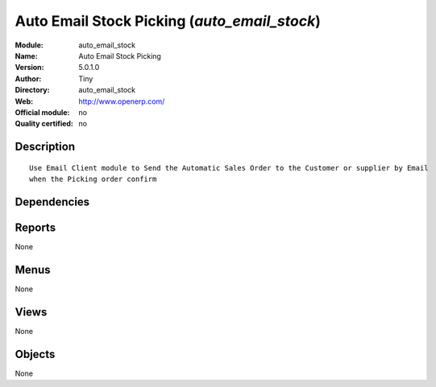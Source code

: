 
.. i18n: .. module:: auto_email_stock
.. i18n:     :synopsis: Auto Email Stock Picking 
.. i18n:     :noindex:
.. i18n: .. 

.. module:: auto_email_stock
    :synopsis: Auto Email Stock Picking 
    :noindex:
.. 

.. i18n: .. raw:: html
.. i18n: 
.. i18n:     <link rel="stylesheet" href="../_static/hide_objects_in_sidebar.css" type="text/css" />

.. raw:: html

    <link rel="stylesheet" href="../_static/hide_objects_in_sidebar.css" type="text/css" />

.. i18n: Auto Email Stock Picking (*auto_email_stock*)
.. i18n: =============================================
.. i18n: :Module: auto_email_stock
.. i18n: :Name: Auto Email Stock Picking
.. i18n: :Version: 5.0.1.0
.. i18n: :Author: Tiny
.. i18n: :Directory: auto_email_stock
.. i18n: :Web: http://www.openerp.com/
.. i18n: :Official module: no
.. i18n: :Quality certified: no

Auto Email Stock Picking (*auto_email_stock*)
=============================================
:Module: auto_email_stock
:Name: Auto Email Stock Picking
:Version: 5.0.1.0
:Author: Tiny
:Directory: auto_email_stock
:Web: http://www.openerp.com/
:Official module: no
:Quality certified: no

.. i18n: Description
.. i18n: -----------

Description
-----------

.. i18n: ::
.. i18n: 
.. i18n:   Use Email Client module to Send the Automatic Sales Order to the Customer or supplier by Email 
.. i18n:   when the Picking order confirm

::

  Use Email Client module to Send the Automatic Sales Order to the Customer or supplier by Email 
  when the Picking order confirm

.. i18n: Dependencies
.. i18n: ------------

Dependencies
------------

.. i18n:  * :mod:`smtpclient`
.. i18n:  * :mod:`stock`

 * :mod:`smtpclient`
 * :mod:`stock`

.. i18n: Reports
.. i18n: -------

Reports
-------

.. i18n: None

None

.. i18n: Menus
.. i18n: -------

Menus
-------

.. i18n: None

None

.. i18n: Views
.. i18n: -----

Views
-----

.. i18n: None

None

.. i18n: Objects
.. i18n: -------

Objects
-------

.. i18n: None

None

